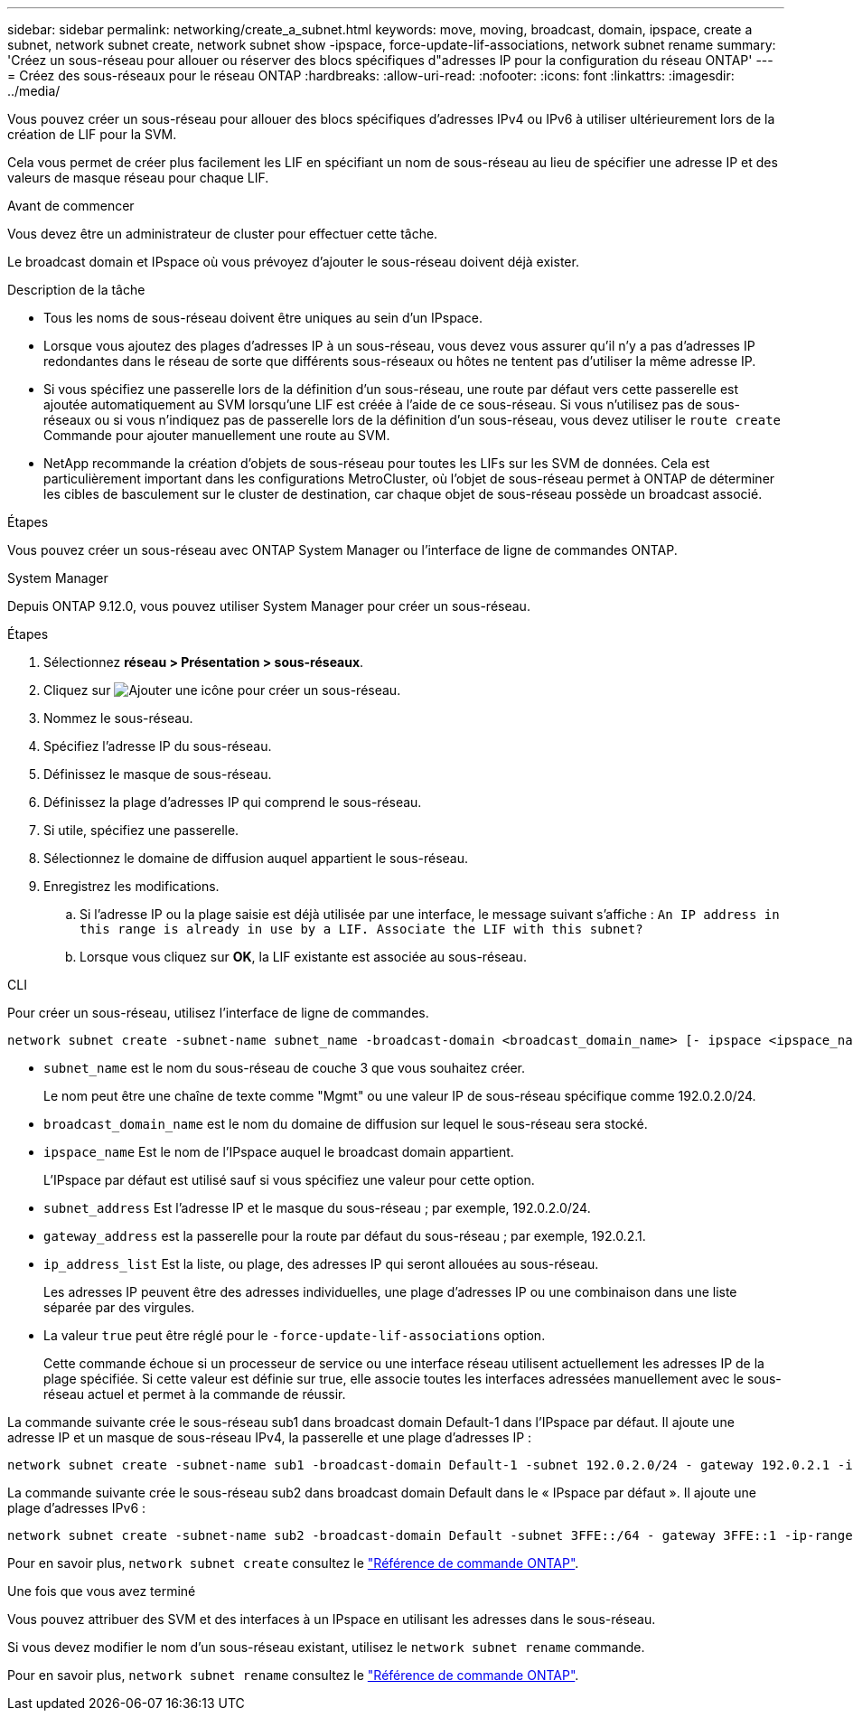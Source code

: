 ---
sidebar: sidebar 
permalink: networking/create_a_subnet.html 
keywords: move, moving, broadcast, domain, ipspace, create a subnet, network subnet create, network subnet show -ipspace, force-update-lif-associations, network subnet rename 
summary: 'Créez un sous-réseau pour allouer ou réserver des blocs spécifiques d"adresses IP pour la configuration du réseau ONTAP' 
---
= Créez des sous-réseaux pour le réseau ONTAP
:hardbreaks:
:allow-uri-read: 
:nofooter: 
:icons: font
:linkattrs: 
:imagesdir: ../media/


[role="lead"]
Vous pouvez créer un sous-réseau pour allouer des blocs spécifiques d'adresses IPv4 ou IPv6 à utiliser ultérieurement lors de la création de LIF pour la SVM.

Cela vous permet de créer plus facilement les LIF en spécifiant un nom de sous-réseau au lieu de spécifier une adresse IP et des valeurs de masque réseau pour chaque LIF.

.Avant de commencer
Vous devez être un administrateur de cluster pour effectuer cette tâche.

Le broadcast domain et IPspace où vous prévoyez d'ajouter le sous-réseau doivent déjà exister.

.Description de la tâche
* Tous les noms de sous-réseau doivent être uniques au sein d'un IPspace.
* Lorsque vous ajoutez des plages d'adresses IP à un sous-réseau, vous devez vous assurer qu'il n'y a pas d'adresses IP redondantes dans le réseau de sorte que différents sous-réseaux ou hôtes ne tentent pas d'utiliser la même adresse IP.
* Si vous spécifiez une passerelle lors de la définition d'un sous-réseau, une route par défaut vers cette passerelle est ajoutée automatiquement au SVM lorsqu'une LIF est créée à l'aide de ce sous-réseau. Si vous n'utilisez pas de sous-réseaux ou si vous n'indiquez pas de passerelle lors de la définition d'un sous-réseau, vous devez utiliser le `route create` Commande pour ajouter manuellement une route au SVM.
* NetApp recommande la création d'objets de sous-réseau pour toutes les LIFs sur les SVM de données. Cela est particulièrement important dans les configurations MetroCluster, où l'objet de sous-réseau permet à ONTAP de déterminer les cibles de basculement sur le cluster de destination, car chaque objet de sous-réseau possède un broadcast associé.


.Étapes
Vous pouvez créer un sous-réseau avec ONTAP System Manager ou l'interface de ligne de commandes ONTAP.

[role="tabbed-block"]
====
.System Manager
--
Depuis ONTAP 9.12.0, vous pouvez utiliser System Manager pour créer un sous-réseau.

.Étapes
. Sélectionnez *réseau > Présentation > sous-réseaux*.
. Cliquez sur image:icon_add.gif["Ajouter une icône"] pour créer un sous-réseau.
. Nommez le sous-réseau.
. Spécifiez l'adresse IP du sous-réseau.
. Définissez le masque de sous-réseau.
. Définissez la plage d'adresses IP qui comprend le sous-réseau.
. Si utile, spécifiez une passerelle.
. Sélectionnez le domaine de diffusion auquel appartient le sous-réseau.
. Enregistrez les modifications.
+
.. Si l'adresse IP ou la plage saisie est déjà utilisée par une interface, le message suivant s'affiche :
`An IP address in this range is already in use by a LIF. Associate the LIF with this subnet?`
.. Lorsque vous cliquez sur *OK*, la LIF existante est associée au sous-réseau.




--
.CLI
--
Pour créer un sous-réseau, utilisez l'interface de ligne de commandes.

....
network subnet create -subnet-name subnet_name -broadcast-domain <broadcast_domain_name> [- ipspace <ipspace_name>] -subnet <subnet_address> [-gateway <gateway_address>] [-ip-ranges <ip_address_list>] [-force-update-lif-associations <true>]
....
* `subnet_name` est le nom du sous-réseau de couche 3 que vous souhaitez créer.
+
Le nom peut être une chaîne de texte comme "Mgmt" ou une valeur IP de sous-réseau spécifique comme 192.0.2.0/24.

* `broadcast_domain_name` est le nom du domaine de diffusion sur lequel le sous-réseau sera stocké.
* `ipspace_name` Est le nom de l'IPspace auquel le broadcast domain appartient.
+
L'IPspace par défaut est utilisé sauf si vous spécifiez une valeur pour cette option.

* `subnet_address` Est l'adresse IP et le masque du sous-réseau ; par exemple, 192.0.2.0/24.
* `gateway_address` est la passerelle pour la route par défaut du sous-réseau ; par exemple, 192.0.2.1.
* `ip_address_list` Est la liste, ou plage, des adresses IP qui seront allouées au sous-réseau.
+
Les adresses IP peuvent être des adresses individuelles, une plage d'adresses IP ou une combinaison dans une liste séparée par des virgules.

* La valeur `true` peut être réglé pour le `-force-update-lif-associations` option.
+
Cette commande échoue si un processeur de service ou une interface réseau utilisent actuellement les adresses IP de la plage spécifiée. Si cette valeur est définie sur true, elle associe toutes les interfaces adressées manuellement avec le sous-réseau actuel et permet à la commande de réussir.



La commande suivante crée le sous-réseau sub1 dans broadcast domain Default-1 dans l'IPspace par défaut. Il ajoute une adresse IP et un masque de sous-réseau IPv4, la passerelle et une plage d'adresses IP :

....
network subnet create -subnet-name sub1 -broadcast-domain Default-1 -subnet 192.0.2.0/24 - gateway 192.0.2.1 -ip-ranges 192.0.2.1-192.0.2.100, 192.0.2.122
....
La commande suivante crée le sous-réseau sub2 dans broadcast domain Default dans le « IPspace par défaut ». Il ajoute une plage d'adresses IPv6 :

....
network subnet create -subnet-name sub2 -broadcast-domain Default -subnet 3FFE::/64 - gateway 3FFE::1 -ip-ranges "3FFE::10-3FFE::20"
....
Pour en savoir plus, `network subnet create` consultez le link:https://docs.netapp.com/us-en/ontap-cli/network-subnet-create.html["Référence de commande ONTAP"^].

.Une fois que vous avez terminé
Vous pouvez attribuer des SVM et des interfaces à un IPspace en utilisant les adresses dans le sous-réseau.

Si vous devez modifier le nom d'un sous-réseau existant, utilisez le `network subnet rename` commande.

Pour en savoir plus, `network subnet rename` consultez le link:https://docs.netapp.com/us-en/ontap-cli/network-subnet-rename.html["Référence de commande ONTAP"^].

--
====